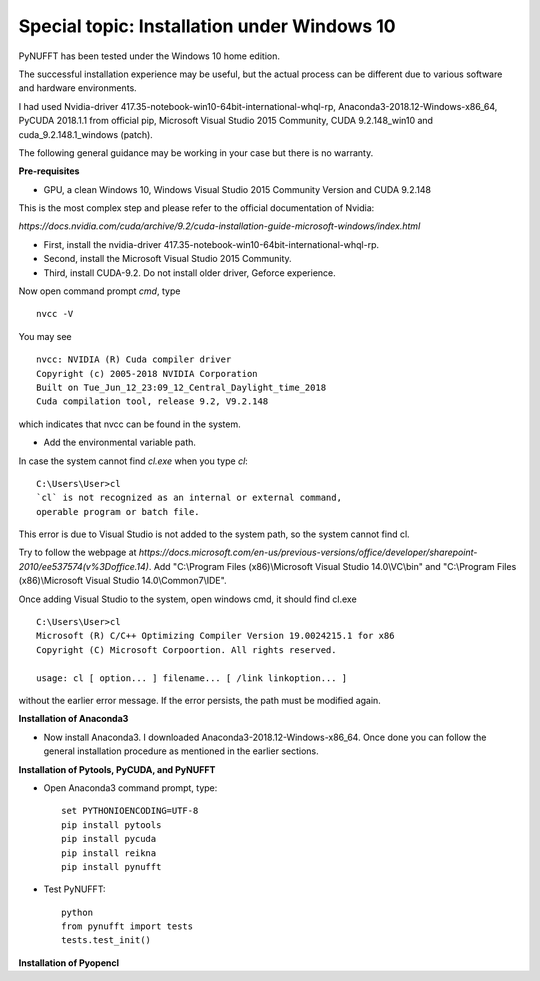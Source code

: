 Special topic: Installation under Windows 10
============================================

PyNUFFT has been tested under the Windows 10 home edition. 

The successful installation experience may be useful, but the actual process can be different due to various software and hardware environments.

I had used Nvidia-driver 417.35-notebook-win10-64bit-international-whql-rp, Anaconda3-2018.12-Windows-x86_64, PyCUDA 2018.1.1 from official pip, Microsoft Visual Studio 2015 Community, CUDA 9.2.148_win10 and cuda_9.2.148.1_windows (patch).  

The following general guidance may be working in your case but there is no warranty.  

**Pre-requisites**

- GPU, a clean Windows 10, Windows Visual Studio 2015 Community Version and CUDA 9.2.148 

This is the most complex step and please refer to the official documentation of Nvidia:

`https://docs.nvidia.com/cuda/archive/9.2/cuda-installation-guide-microsoft-windows/index.html`

- First, install the nvidia-driver 417.35-notebook-win10-64bit-international-whql-rp. 

- Second, install the Microsoft Visual Studio 2015 Community.

- Third, install CUDA-9.2. Do not install older driver, Geforce experience.

Now open command prompt `cmd`, type ::

   nvcc -V

You may see ::

   nvcc: NVIDIA (R) Cuda compiler driver
   Copyright (c) 2005-2018 NVIDIA Corporation
   Built on Tue_Jun_12_23:09_12_Central_Daylight_time_2018
   Cuda compilation tool, release 9.2, V9.2.148    
   
which indicates that nvcc can be found in the system. 


- Add the environmental variable path.

In case the system cannot find `cl.exe` when you type `cl`: ::

   C:\Users\User>cl
   `cl` is not recognized as an internal or external command, 
   operable program or batch file.
   
This error is due to Visual Studio is not added to the system path, so the system cannot find cl. 
 
Try to follow the webpage at `https://docs.microsoft.com/en-us/previous-versions/office/developer/sharepoint-2010/ee537574(v%3Doffice.14)`.
Add "C:\\Program Files (x86)\\Microsoft Visual Studio 14.0\\VC\\bin" and "C:\\Program Files (x86)\\Microsoft Visual Studio 14.0\\Common7\\IDE".
 
Once adding Visual Studio to the system, open windows cmd, it should find cl.exe ::
   
   C:\Users\User>cl
   Microsoft (R) C/C++ Optimizing Compiler Version 19.0024215.1 for x86
   Copyright (C) Microsoft Corpoortion. All rights reserved.
   
   usage: cl [ option... ] filename... [ /link linkoption... ]

without the earlier error message. If the error persists, the path must be modified again. 

**Installation of Anaconda3**

-  Now install Anaconda3. I downloaded Anaconda3-2018.12-Windows-x86_64. Once done you can follow the general installation procedure as mentioned in the earlier sections. 

**Installation of Pytools, PyCUDA, and PyNUFFT**

- Open Anaconda3 command prompt, type::

   set PYTHONIOENCODING=UTF-8
   pip install pytools
   pip install pycuda
   pip install reikna
   pip install pynufft
   
- Test PyNUFFT::

   python
   from pynufft import tests
   tests.test_init()
   
**Installation of Pyopencl**   




